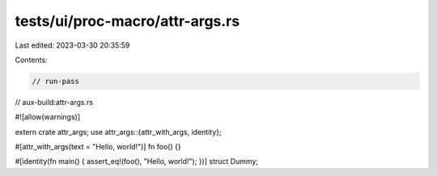 tests/ui/proc-macro/attr-args.rs
================================

Last edited: 2023-03-30 20:35:59

Contents:

.. code-block:: rs

    // run-pass
// aux-build:attr-args.rs

#![allow(warnings)]

extern crate attr_args;
use attr_args::{attr_with_args, identity};

#[attr_with_args(text = "Hello, world!")]
fn foo() {}

#[identity(fn main() { assert_eq!(foo(), "Hello, world!"); })]
struct Dummy;


